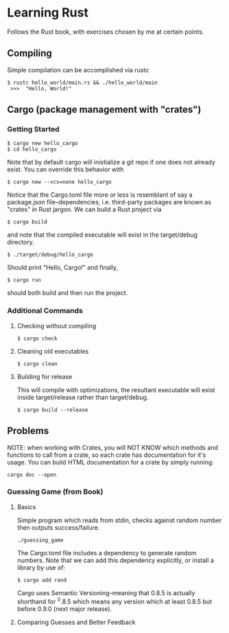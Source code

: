 * Learning Rust
Follows the Rust book, with exercises chosen by me at certain points.

** Compiling
Simple compilation can be accomplished via rustc
#+BEGIN_SRC
 $ rustc hello_world/main.rs && ./hello_world/main
  >>>  "Hello, World!"
#+END_SRC

** Cargo (package management with "crates")
*** Getting Started
#+BEGIN_SRC
 $ cargo new hello_cargo
 $ cd hello_cargo
#+END_SRC
Note that by default cargo will inistialize a git repo
if one does not already exist. You can override this behavior
with
#+BEGIN_SRC
 $ cargo new --vcs=none hello_cargo
#+END_SRC
Notice that the Cargo.toml file more or less is resemblant of say a
package.json file--dependencies, i.e. third-party packages are known
as "crates" in Rust jargon.
We can build a Rust project via
#+BEGIN_SRC
 $ cargo build
#+END_SRC
and note that the compiled executable will exist in the target/debug
directory.
#+BEGIN_SRC
 $ ./target/debug/hello_cargo
#+END_SRC
Should print "Hello, Cargo!" and finally,
#+BEGIN_SRC
 $ cargo run
#+END_SRC
should both build and then run the project.

*** Additional Commands
**** Checking without compiling
#+BEGIN_SRC
 $ cargo check 
#+END_SRC
**** Cleaning old executables
#+BEGIN_SRC
 $ cargo clean 
#+END_SRC
**** Building for release
This will compile with optimizations, the resultant executable will
exist inside target/release rather than target/debug.
#+BEGIN_SRC
 $ cargo build --release
#+END_SRC

** Problems
NOTE: when working with Crates, you will NOT KNOW which methods
and functions to call from a crate, so each crate has documentation
for it's usage. You can build HTML documentation for a crate by
simply running:
#+BEGIN_SRC
 cargo doc --open 
#+END_SRC
*** Guessing Game (from Book)
**** Basics
Simple program which reads from stdin, checks against random number
then outputs success/failure.
#+BEGIN_SRC
 ./guessing_game 
#+END_SRC
The Cargo.toml file includes a dependency to generate random numbers.
Note that we can add this dependency explicitly, or install a library
by use of:
#+BEGIN_SRC
 $ cargo add rand 
#+END_SRC
Cargo uses Semantic Versioning--meaning that 0.8.5 is actually shorthand
for ^0.8.5 which means any version which at least 0.8.5 but before 0.9.0
(next major release).

**** Comparing Guesses and Better Feedback

